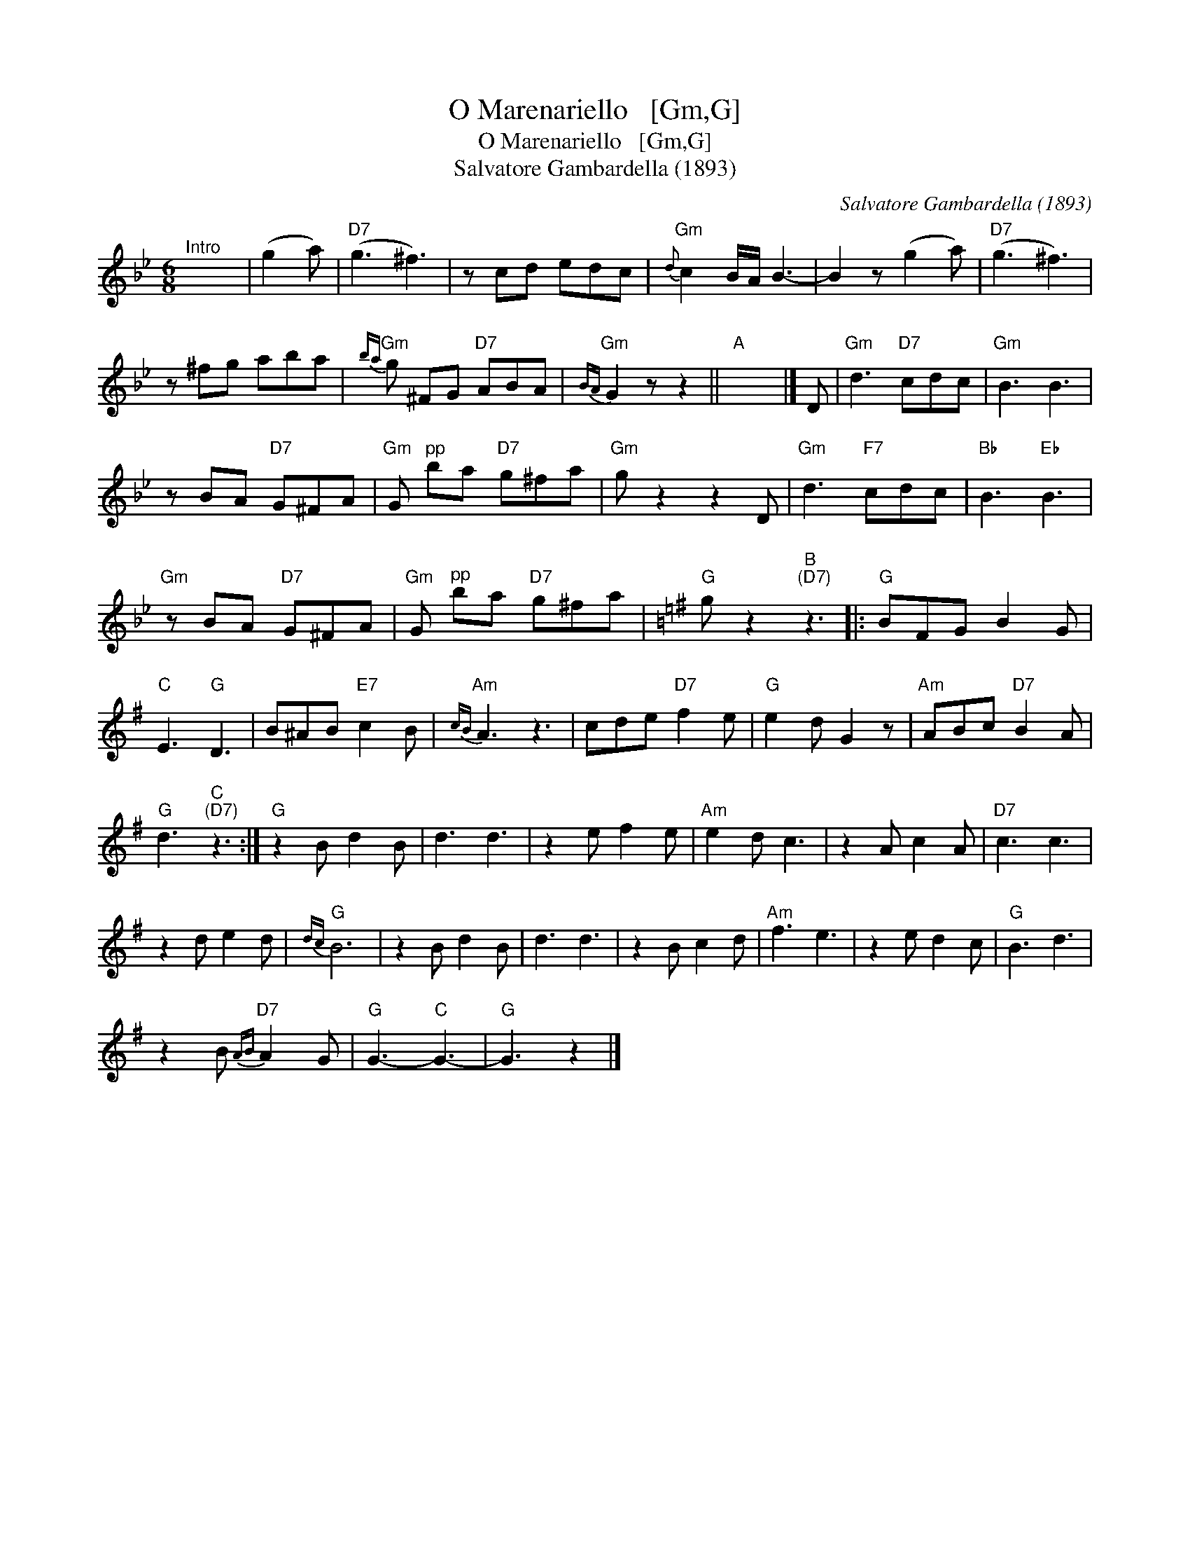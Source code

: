 X:1
T:O Marenariello   [Gm,G]
T:O Marenariello   [Gm,G]
T:Salvatore Gambardella (1893)
C:Salvatore Gambardella (1893)
L:1/8
M:6/8
K:Gmin
V:1 treble 
V:1
"^Intro" x6 | (g2 a) |"D7" (g3 ^f3) | z cd edc |"Gm"{d} c2 B/A/ B3- | B2 z (g2 a) |"D7" (g3 ^f3) | %7
 z ^fg aba |"Gm"{ba} g ^FG"D7" ABA |"Gm"{BA} G2 z z2 ||"A" x6 |] D |"Gm" d3"D7" cdc |"Gm" B3 B3 | %14
 z BA"D7" G^FA |"Gm" G"^pp" ba"D7" g^fa |"Gm" g z2 z2 D |"Gm" d3"F7" cdc |"Bb" B3"Eb" B3 | %19
"Gm" z BA"D7" G^FA |"Gm" G"^pp" ba"D7" g^fa |[K:G]"G" g z2"B""^(D7)" z3 |:"G" BFG B2 G | %23
"C" E3"G" D3 | B^AB"E7" c2 B |"Am"{cB} A3 z3 | cde"D7" f2 e |"G" e2 d G2 z |"Am" ABc"D7" B2 A | %29
"G" d3"C""^(D7)" z3 :|"G" z2 B d2 B | d3 d3 | z2 e f2 e |"Am" e2 d c3 | z2 A c2 A |"D7" c3 c3 | %36
 z2 d e2 d |"G"{dc} B6 | z2 B d2 B | d3 d3 | z2 B c2 d |"Am" f3 e3 | z2 e d2 c |"G" B3 d3 | %44
 z2 B"D7"{AB} A2 G |"G" G3-"C" G3- |"G" G3 z2 |] %47

